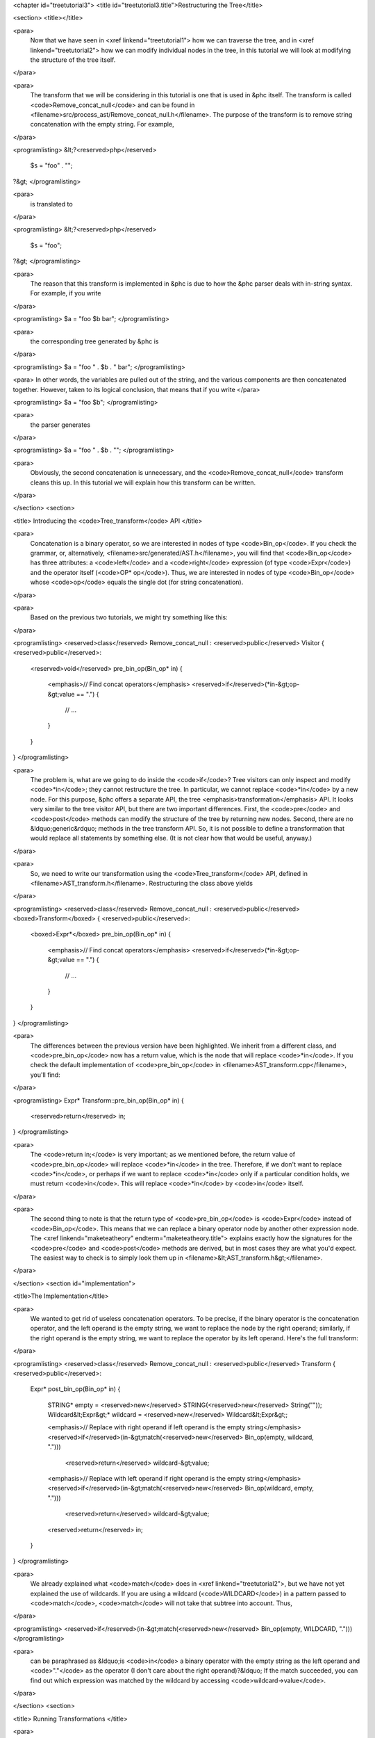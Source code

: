 <chapter id="treetutorial3">
<title id="treetutorial3.title">Restructuring the Tree</title>

<section>
<title></title>

<para>
	Now that we have seen in <xref linkend="treetutorial1"> how we can traverse
	the tree, and in <xref linkend="treetutorial2"> how we can modify individual
	nodes in the tree, in this tutorial we will look at modifying the structure
	of the tree itself.
</para>	

<para>
	The transform that we will be considering in this tutorial is one that is
	used in &phc itself. The transform is called <code>Remove_concat_null</code>
	and can be found in
	<filename>src/process_ast/Remove_concat_null.h</filename>. The purpose of
	the transform is to remove string concatenation with the empty string. For
	example, 
</para>

<programlisting>
&lt;?<reserved>php</reserved>
   $s = "foo" . "";
?&gt;
</programlisting>

<para>
	is translated to 
</para>

<programlisting>
&lt;?<reserved>php</reserved>
   $s = "foo";
?&gt;
</programlisting>

<para>
	The reason that this transform is implemented in &phc is due to how the &phc
	parser deals with in-string syntax. For example, if you write 
</para>

<programlisting>
$a = "foo $b bar";
</programlisting>

<para>
	the corresponding tree generated by &phc is 
</para>

<programlisting>
$a = "foo " . $b . " bar";
</programlisting>

<para> In other words, the variables are pulled out of the string, and the
various components are then concatenated together. However, taken to its
logical conclusion, that means that if you write </para>

<programlisting>
$a = "foo $b";
</programlisting>

<para>
	the parser generates 
</para>

<programlisting>
$a = "foo " . $b . "";
</programlisting>

<para>
	Obviously, the second concatenation is unnecessary, and the
	<code>Remove_concat_null</code> transform cleans this up. In this tutorial
	we will explain how this transform can be written. 
</para>

</section>
<section>

<title> Introducing the <code>Tree_transform</code> API </title>

<para>
	Concatenation is a binary operator, so we are interested in nodes of type
	<code>Bin_op</code>. If you check the grammar, or, alternatively,
	<filename>src/generated/AST.h</filename>, you will find that
	<code>Bin_op</code> has three attributes: a <code>left</code> and a
	<code>right</code> expression (of type <code>Expr</code>) and the operator
	itself (<code>OP* op</code>). Thus, we are interested in nodes of type
	<code>Bin_op</code> whose <code>op</code> equals the single dot (for string
	concatenation). 
</para>

<para>
	Based on the previous two tutorials, we might try something like this:
</para>

<programlisting>
<reserved>class</reserved> Remove_concat_null : <reserved>public</reserved> Visitor
{
<reserved>public</reserved>:
   <reserved>void</reserved> pre_bin_op(Bin_op* in)
   {
      <emphasis>// Find concat operators</emphasis>
      <reserved>if</reserved>(*in-&gt;op-&gt;value == ".")
      {
         // ...
      }
   }
}
</programlisting>

<para>
	The problem is, what are we going to do inside the <code>if</code>? Tree
	visitors can only inspect and modify <code>*in</code>; they cannot
	restructure the tree. In particular, we cannot replace <code>*in</code> by a
	new node. For this purpose, &phc offers a separate API, the tree
	<emphasis>transformation</emphasis> API. It looks very similar to the tree
	visitor API, but there are two important differences. First, the
	<code>pre</code> and <code>post</code> methods can modify the structure of
	the tree by returning new nodes. Second, there are no &ldquo;generic&rdquo;
	methods in the tree transform API. So, it is not possible to define a
	transformation that would replace all statements by something else. (It is
	not clear how that would be useful, anyway.) 
</para>

<para>
	So, we need to write our transformation using the
	<code>Tree_transform</code> API, defined in
	<filename>AST_transform.h</filename>. Restructuring the class above yields
</para>

<programlisting>
<reserved>class</reserved> Remove_concat_null : <reserved>public</reserved> <boxed>Transform</boxed>
{
<reserved>public</reserved>:
   <boxed>Expr*</boxed> pre_bin_op(Bin_op* in)
   {
      <emphasis>// Find concat operators</emphasis>
      <reserved>if</reserved>(*in-&gt;op-&gt;value == ".")
      {
         // ...
      }
   }
}
</programlisting>
			
<para>
	The differences between the previous version have been highlighted. We
	inherit from a different class, and <code>pre_bin_op</code> now has a return
	value, which is the node that will replace <code>*in</code>. If you check
	the default implementation of <code>pre_bin_op</code> in
	<filename>AST_transform.cpp</filename>, you'll find: 
</para>

<programlisting>
Expr* Transform::pre_bin_op(Bin_op* in)
{
   <reserved>return</reserved> in;
}
</programlisting>
			
<para>
	The <code>return in;</code> is very important; as we mentioned before, the
	return value of <code>pre_bin_op</code> will replace <code>*in</code> in the
	tree. Therefore, if we don't want to replace <code>*in</code>, or perhaps if
	we want to replace <code>*in</code> only if a particular condition holds, we
	must return <code>in</code>. This will replace <code>*in</code> by
	<code>in</code> itself. 
</para>

<para>
	The second thing to note is that the return type of <code>pre_bin_op</code>
	is <code>Expr</code> instead of <code>Bin_op</code>. This means that we can
	replace a binary operator node by another other expression node. The <xref
	linkend="maketeatheory" endterm="maketeatheory.title"> explains exactly how
	the signatures for the <code>pre</code> and <code>post</code> methods are
	derived, but in most cases they are what you'd expect.  The easiest way to
	check is to simply look them up in
	<filename>&lt;AST_transform.h&gt;</filename>. 
</para> 

</section>
<section id="implementation">

<title>The Implementation</title> 

<para>
	We wanted to get rid of useless concatenation operators. To be precise, if
	the binary operator is the concatenation operator, and the left operand is
	the empty string, we want to replace the node by the right operand;
	similarly, if the right operand is the empty string, we want to replace the
	operator by its left operand. Here's the full transform: 
</para>
	
<programlisting>
<reserved>class</reserved> Remove_concat_null : <reserved>public</reserved> Transform
{
<reserved>public</reserved>:
   Expr* post_bin_op(Bin_op* in)
   {
      STRING* empty = <reserved>new</reserved> STRING(<reserved>new</reserved> String(""));
      Wildcard&lt;Expr&gt;* wildcard = <reserved>new</reserved> Wildcard&lt;Expr&gt;;
   
      <emphasis>// Replace with right operand if left operand is the empty string</emphasis>
      <reserved>if</reserved>(in-&gt;match(<reserved>new</reserved> Bin_op(empty, wildcard, ".")))
         <reserved>return</reserved> wildcard-&gt;value;
   
      <emphasis>// Replace with left operand if right operand is the empty string</emphasis>
      <reserved>if</reserved>(in-&gt;match(<reserved>new</reserved> Bin_op(wildcard, empty, ".")))
         <reserved>return</reserved> wildcard-&gt;value;
      
      <reserved>return</reserved> in;
   }
}
</programlisting>

<para>
	We already explained what <code>match</code> does in <xref
	linkend="treetutorial2">, but we have not yet explained the use of
	wildcards. If you are using a wildcard (<code>WILDCARD</code>) in a pattern
	passed to <code>match</code>, <code>match</code> will not take that subtree
	into account. Thus, 
</para> 
	
<programlisting>
<reserved>if</reserved>(in-&gt;match(<reserved>new</reserved> Bin_op(empty, WILDCARD, ".")))
</programlisting>
			
<para>
	can be paraphrased as &ldquo;is <code>in</code> a binary operator with the
	empty string as the left operand and <code>"."</code> as the operator (I
	don't care about the right operand)?&ldquo; If the match succeeded, you can
	find out which expression was matched by the wildcard by accessing
	<code>wildcard->value</code>. 
</para>

</section>
<section>

<title> Running Transformations </title>

<para>
	Recall from the previous two tutorials that visitors are run with a call to
	<code>visit</code>: 
</para>

<programlisting>
<reserved>extern</reserved> "C" <reserved>void</reserved> run_ast (PHP_script* in, Pass_manager* pm, String* option)
{
    SomeVisitor visitor;
    in-&gt;visit(&amp;visitor);
}
</programlisting>

<para> Likewise, transformations are run with a call to 
<code>transform_children</code>: </para>

<programlisting>
<reserved>extern</reserved> "C" <reserved>void</reserved> run_ast (PHP_script* in, Pass_manager* pm, String* option)
{
    SomeTransform transform;
    in-&gt;transform_children(&amp;transform);
}
</programlisting>

<para>
	We invoke <code>transform_children</code> because we should not replace the
	top-level node in the AST (the <code>PHP_script</code> node itself).
</para> 

</section>
<section>

<title> A Subtlety </title>

<para>
	If you don't understand this section right now, don't worry about it; you
	might find it useful to read it again after having gained some experience
	with the transformation API. 
</para>

<para>
	We have implemented the transform as a <emphasis>post-</emphasis>transform
	rather than a <emphasis>pre-</emphasis> transform. Why? Suppose we
	implemented the transform as a pre-transform.  Consider the following PHP
	expression (bracketed explicitly for emphasis:) 
</para>

<programlisting>
("" . $a) . ""
</programlisting>

<para>
	The first binary operator we encounter is the second one (get &phc to print
	the tree if you don't see why.) So, we apply the transform and replace the
	operator by its left operand, which happens to be <code>("" . $a)</code>.
	We then continue <emphasis>and transform the children of the that
	node</emphasis>, because that is how the tree transform API is defined. But
	the <emphasis>children</emphasis> of that node are <code>""</code> and
	<code>$a</code>. So, that means that the other binary operator itself will
	never be processed! 
</para>

<para>
	There are two solutions to this problem. The first is the one we used above,
	and use a post-transform instead of a pre-transform. You should try to
	reason out why this works, but a rule of thumb is that unless there is a
	good reason to use a pre-transform, it's safer to use the post-transform,
	because in the post-transform the children of the node have already been
	transformed, so that you are looking at the &ldquo;final&rdquo; version of
	the node. 
</para>

<para>
	The second solution is to use a pre-transform, but explicitly tell &phc; to
	transform the new node in turn.  This is the less elegant solution, but
	sometimes this is the only solution that will work (see for example the
	<code>Token_conversion</code> transform in the
	<filename>src/process_ast/Token_conversion.cpp</filename>). To do this, you
	would replace 
</para>
         
<programlisting>
<reserved>return</reserved> in-&gt;right;
</programlisting>

<para>
	by 
</para>

<programlisting>
<reserved>return</reserved> in-&gt;right-&gt;pre_transform(this);
</programlisting>

</section>
<section>

<title> What's Next? </title>

<para>
	The next tutorial in this series, <xref linkend="treetutorial4"
	endterm="treetutorial4.title">, introduces a very important notion in
	transforms: the use of <emphasis>state</emphasis>. 
</para>

</section>
</chapter>
